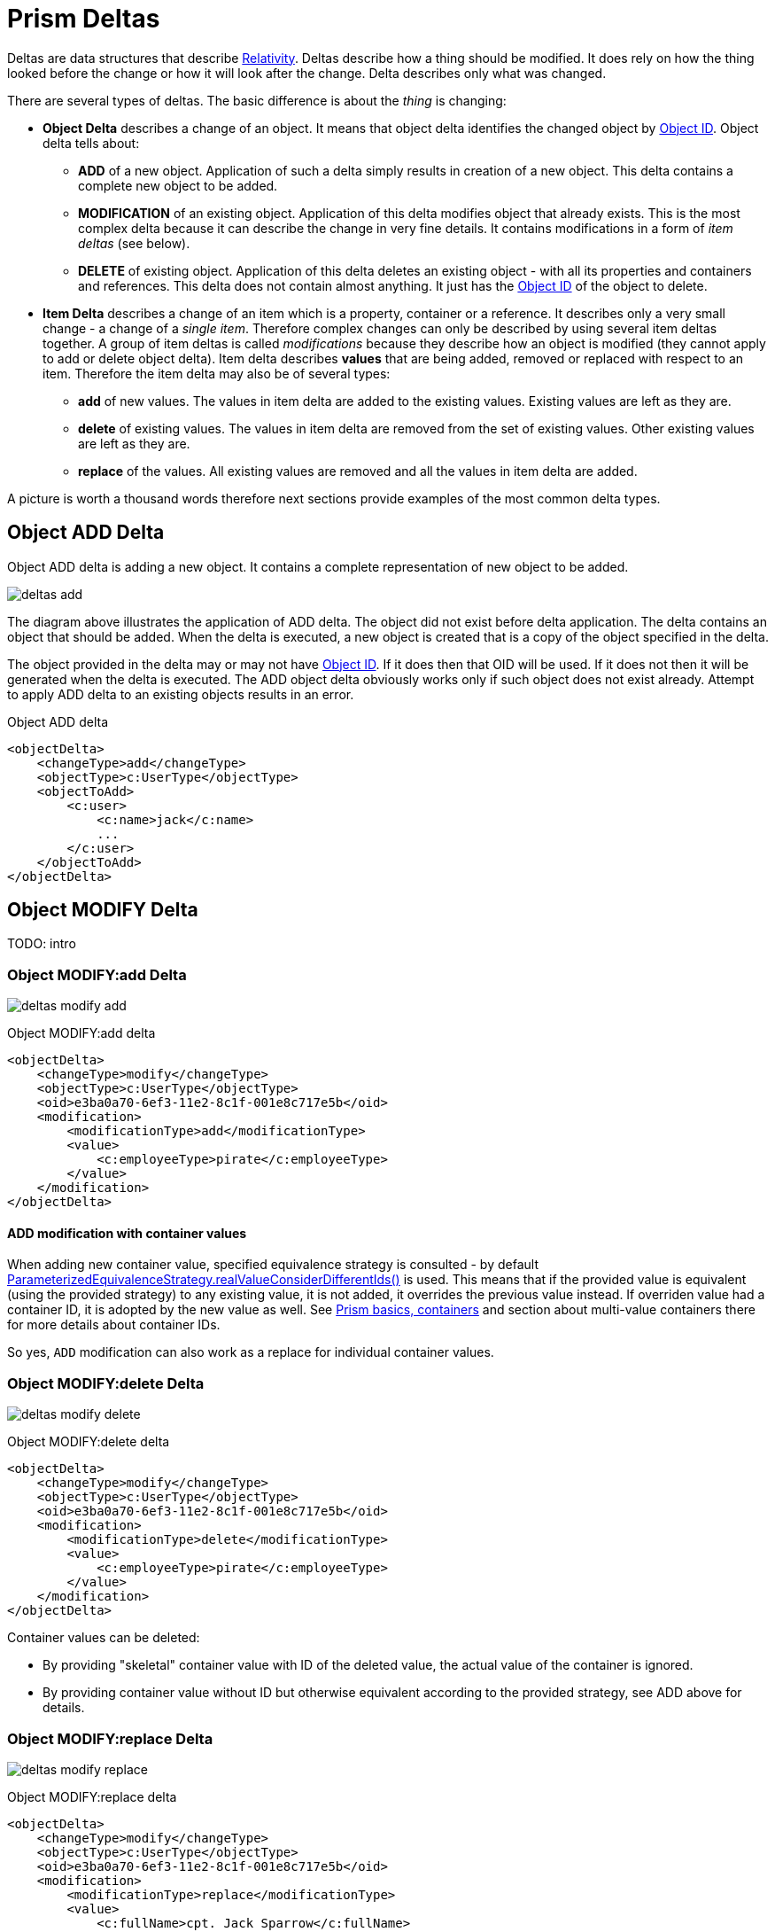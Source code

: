 = Prism Deltas
:page-nav-title: Deltas
:page-wiki-name: Deltas
:page-wiki-id: 7307518
:page-wiki-metadata-create-user: semancik
:page-wiki-metadata-create-date: 2013-01-29T16:59:09.783+01:00
:page-wiki-metadata-modify-user: semancik
:page-wiki-metadata-modify-date: 2020-11-24T10:53:14.515+01:00
:page-toc: top

Deltas are data structures that describe https://wiki.evolveum.com/display/midPoint/Relativity[Relativity].
Deltas describe how a thing should be modified.
It does rely on how the thing looked before the change or how it will look after the change.
Delta describes only what was changed.

There are several types of deltas.
The basic difference is about the _thing_ is changing:

* *Object Delta* describes a change of an object.
It means that object delta identifies the changed object by https://wiki.evolveum.com/display/midPoint/Object+ID[Object ID].
Object delta tells about:

** *ADD* of a new object.
Application of such a delta simply results in creation of a new object.
This delta contains a complete new object to be added.

** *MODIFICATION* of an existing object.
Application of this delta modifies object that already exists.
This is the most complex delta because it can describe the change in very fine details.
It contains modifications in a form of _item deltas_ (see below).

** *DELETE* of existing object.
Application of this delta deletes an existing object - with all its properties and containers and references.
This delta does not contain almost anything.
It just has the https://wiki.evolveum.com/display/midPoint/Object+ID[Object ID] of the object to delete.


* *Item Delta* describes a change of an item which is a property, container or a reference.
It describes only a very small change - a change of a _single item_.
Therefore complex changes can only be described by using several item deltas together.
A group of item deltas is called _modifications_ because they describe how an object is modified (they cannot apply to add or delete object delta).
Item delta describes *values* that are being added, removed or replaced with respect to an item.
Therefore the item delta may also be of several types:

** *add* of new values.
The values in item delta are added to the existing values.
Existing values are left as they are.

** *delete* of existing values.
The values in item delta are removed from the set of existing values.
Other existing values are left as they are.

** *replace* of the values.
All existing values are removed and all the values in item delta are added.

A picture is worth a thousand words therefore next sections provide examples of the most common delta types.


== Object ADD Delta

Object ADD delta is adding a new object.
It contains a complete representation of new object to be added.

image:deltas-add.png[]

The diagram above illustrates the application of ADD delta.
The object did not exist before delta application.
The delta contains an object that should be added.
When the delta is executed, a new object is created that is a copy of the object specified in the delta.

The object provided in the delta may or may not have https://wiki.evolveum.com/display/midPoint/Object+ID[Object ID].
If it does then that OID will be used.
If it does not then it will be generated when the delta is executed.
The ADD object delta obviously works only if such object does not exist already.
Attempt to apply ADD delta to an existing objects results in an error.

.Object ADD delta
[source,xml]
----
<objectDelta>
    <changeType>add</changeType>
    <objectType>c:UserType</objectType>
    <objectToAdd>
        <c:user>
            <c:name>jack</c:name>
            ...
        </c:user>
    </objectToAdd>
</objectDelta>
----

== Object MODIFY Delta

TODO: intro


=== Object MODIFY:add Delta

image:deltas-modify-add.png[]

.Object MODIFY:add delta
[source,xml]
----
<objectDelta>
    <changeType>modify</changeType>
    <objectType>c:UserType</objectType>
    <oid>e3ba0a70-6ef3-11e2-8c1f-001e8c717e5b</oid>
    <modification>
        <modificationType>add</modificationType>
        <value>
            <c:employeeType>pirate</c:employeeType>
        </value>
    </modification>
</objectDelta>
----

==== ADD modification with container values

When adding new container value, specified equivalence strategy is consulted - by default https://github.com/Evolveum/prism/blob/f94401bca7222d9f87606bede23f3b6a7255e158/infra/prism-api/src/main/java/com/evolveum/midpoint/prism/equivalence/ParameterizedEquivalenceStrategy.java#L132[ParameterizedEquivalenceStrategy.realValueConsiderDifferentIds()] is used.
This means that if the provided value is equivalent (using the provided strategy) to any existing
value, it is not added, it overrides the previous value instead.
If overriden value had a container ID, it is adopted by the new value as well.
See link:/midpoint/devel/prism/schema/basic-definitions/#container[Prism basics, containers]
and section about multi-value containers there for more details about container IDs.

So yes, `ADD` modification can also work as a replace for individual container values.

=== Object MODIFY:delete Delta

image:deltas-modify-delete.png[]

.Object MODIFY:delete delta
[source,xml]
----
<objectDelta>
    <changeType>modify</changeType>
    <objectType>c:UserType</objectType>
    <oid>e3ba0a70-6ef3-11e2-8c1f-001e8c717e5b</oid>
    <modification>
        <modificationType>delete</modificationType>
        <value>
            <c:employeeType>pirate</c:employeeType>
        </value>
    </modification>
</objectDelta>
----

Container values can be deleted:

* By providing "skeletal" container value with ID of the deleted value,
the actual value of the container is ignored.
* By providing container value without ID but otherwise equivalent according to the provided
strategy, see ADD above for details.

=== Object MODIFY:replace Delta

image:deltas-modify-replace.png[]

.Object MODIFY:replace delta
[source,xml]
----
<objectDelta>
    <changeType>modify</changeType>
    <objectType>c:UserType</objectType>
    <oid>e3ba0a70-6ef3-11e2-8c1f-001e8c717e5b</oid>
    <modification>
        <modificationType>replace</modificationType>
        <value>
            <c:fullName>cpt. Jack Sparrow</c:fullName>
        </value>
    </modification>
</objectDelta>
----

Replace modification has no meaning for individual container values, just like with any other item,
only the whole item (i.e. the container, that is all its values) can be replaced.

Replace modification is also typically used to reset the item, that is to delete all the values.
To do so, simply provide no value with the replace modification.

=== Complex Object MODIFY Delta

TODO: show how to use several item deltas in a single object delta

== Object DELETE Delta

Object DELETE delta is deleting an existing object.
It contains just an OID and a type of an object to delete.

image:deltas-delete.png[]

The diagram above illustrates the application of DELETE delta.
An object did exist before delta application.
The delta contains OID and type of the object.
When the delta is executed the object is deleted and it no longer exists.

The DELETE object delta obviously works only if such object does exist.
Attempt to apply DELETE delta to an non-existing objects results in an error.

.Object DELETE delta
[source,xml]
----
<objectDelta>
    <changeType>delete</changeType>
    <objectType>c:UserType</objectType>
    <oid>e3ba0a70-6ef3-11e2-8c1f-001e8c717e5b</oid>
</objectDelta>
----